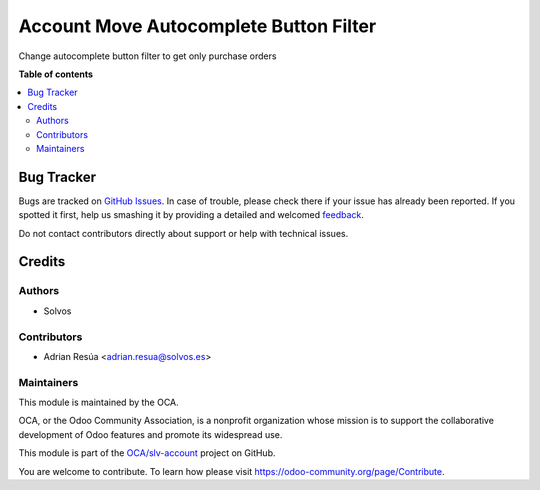 =======================================
Account Move Autocomplete Button Filter
=======================================

.. !!!!!!!!!!!!!!!!!!!!!!!!!!!!!!!!!!!!!!!!!!!!!!!!!!!!
   !! This file is generated by oca-gen-addon-readme !!
   !! changes will be overwritten.                   !!
   !!!!!!!!!!!!!!!!!!!!!!!!!!!!!!!!!!!!!!!!!!!!!!!!!!!!

.. |badge1| image:: https://img.shields.io/badge/maturity-Beta-yellow.png
    :target: https://odoo-community.org/page/development-status
    :alt: Beta
.. |badge2| image:: https://img.shields.io/badge/licence-LGPL--3-blue.png
    :target: http://www.gnu.org/licenses/lgpl-3.0-standalone.html
    :alt: License: LGPL-3
.. |badge3| image:: https://img.shields.io/badge/github-OCA%2Fslv--account-lightgray.png?logo=github
    :target: https://github.com/OCA/slv-account/tree/14.0/account_move_vendor_ac_noinv
    :alt: OCA/slv-account
.. |badge4| image:: https://img.shields.io/badge/weblate-Translate%20me-F47D42.png
    :target: https://translation.odoo-community.org/projects/slv-account-14-0/slv-account-14-0-account_move_vendor_ac_noinv
    :alt: Translate me on Weblate
.. |badge5| image:: https://img.shields.io/badge/runboat-Try%20me-875A7B.png
    :target: https://runboat.odoo-community.org/webui/builds.html?repo=OCA/slv-account&target_branch=14.0
    :alt: Try me on Runboat

|badge1| |badge2| |badge3| |badge4| |badge5| 

Change autocomplete button filter to get only purchase orders

**Table of contents**

.. contents::
   :local:

Bug Tracker
===========

Bugs are tracked on `GitHub Issues <https://github.com/OCA/slv-account/issues>`_.
In case of trouble, please check there if your issue has already been reported.
If you spotted it first, help us smashing it by providing a detailed and welcomed
`feedback <https://github.com/OCA/slv-account/issues/new?body=module:%20account_move_vendor_ac_noinv%0Aversion:%2014.0%0A%0A**Steps%20to%20reproduce**%0A-%20...%0A%0A**Current%20behavior**%0A%0A**Expected%20behavior**>`_.

Do not contact contributors directly about support or help with technical issues.

Credits
=======

Authors
~~~~~~~

* Solvos

Contributors
~~~~~~~~~~~~

* Adrian Resúa <adrian.resua@solvos.es>

Maintainers
~~~~~~~~~~~

This module is maintained by the OCA.

.. image:: https://odoo-community.org/logo.png
   :alt: Odoo Community Association
   :target: https://odoo-community.org

OCA, or the Odoo Community Association, is a nonprofit organization whose
mission is to support the collaborative development of Odoo features and
promote its widespread use.

This module is part of the `OCA/slv-account <https://github.com/OCA/slv-account/tree/14.0/account_move_vendor_ac_noinv>`_ project on GitHub.

You are welcome to contribute. To learn how please visit https://odoo-community.org/page/Contribute.
